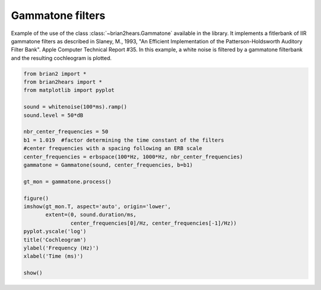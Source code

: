 .. only:: html

    .. note::
        :class: sphx-glr-download-link-note

        Click :ref:`here <sphx_glr_download_auto_examples_gammatone.py>`     to download the full example code
    .. rst-class:: sphx-glr-example-title

    .. _sphx_glr_auto_examples_gammatone.py:


Gammatone filters
-----------------
Example of the use of the class :class:`~brian2hears.Gammatone` available in the
library. It implements a fitlerbank of IIR gammatone filters as 
described  in Slaney, M., 1993, "An Efficient Implementation of the
Patterson-Holdsworth Auditory Filter Bank". Apple Computer Technical Report #35. 
In this example, a white noise is filtered by a gammatone filterbank and the
resulting cochleogram is plotted.



.. image:: /auto_examples/images/sphx_glr_gammatone_001.png
    :alt: Cochleogram
    :class: sphx-glr-single-img






.. code-block:: default

    from brian2 import *
    from brian2hears import *
    from matplotlib import pyplot

    sound = whitenoise(100*ms).ramp()
    sound.level = 50*dB

    nbr_center_frequencies = 50
    b1 = 1.019  #factor determining the time constant of the filters
    #center frequencies with a spacing following an ERB scale
    center_frequencies = erbspace(100*Hz, 1000*Hz, nbr_center_frequencies)
    gammatone = Gammatone(sound, center_frequencies, b=b1)

    gt_mon = gammatone.process()

    figure()
    imshow(gt_mon.T, aspect='auto', origin='lower',
           extent=(0, sound.duration/ms,
                   center_frequencies[0]/Hz, center_frequencies[-1]/Hz))
    pyplot.yscale('log')
    title('Cochleogram')
    ylabel('Frequency (Hz)')
    xlabel('Time (ms)')

    show()


.. rst-class:: sphx-glr-timing

   **Total running time of the script:** ( 0 minutes  0.869 seconds)


.. _sphx_glr_download_auto_examples_gammatone.py:


.. only :: html

 .. container:: sphx-glr-footer
    :class: sphx-glr-footer-example



  .. container:: sphx-glr-download sphx-glr-download-python

     :download:`Download Python source code: gammatone.py <gammatone.py>`



  .. container:: sphx-glr-download sphx-glr-download-jupyter

     :download:`Download Jupyter notebook: gammatone.ipynb <gammatone.ipynb>`


.. only:: html

 .. rst-class:: sphx-glr-signature

    `Gallery generated by Sphinx-Gallery <https://sphinx-gallery.github.io>`_
